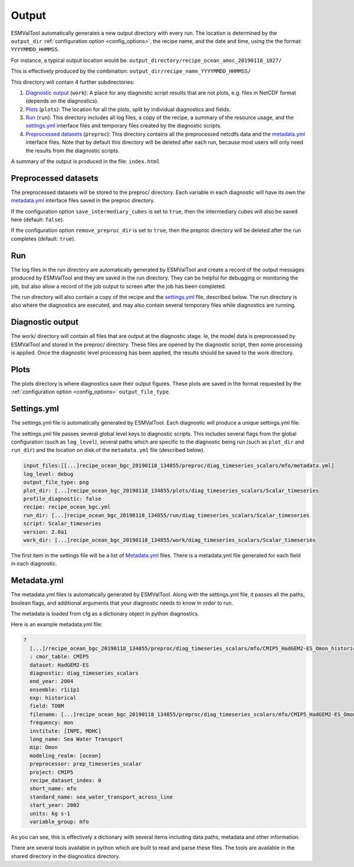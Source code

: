 .. _outputdata:

Output
******

ESMValTool automatically generates a new output directory with every run.
The location is determined by the ``output_dir`` :ref:`configuration option
<config_options>`, the recipe name, and the date and time, using the the
format: ``YYYYMMDD_HHMMSS``.

For instance, a typical output location would be:
``output_directory/recipe_ocean_amoc_20190118_1027/``

This is effectively produced by the combination:
``output_dir/recipe_name_YYYYMMDD_HHMMSS/``

This directory will contain 4 further subdirectories:

1. `Diagnostic output`_ (``work``): A place for any diagnostic script results that are not plots, e.g. files in NetCDF format (depends on the diagnostics).

2. `Plots`_ (``plots``): The location for all the plots, split by individual diagnostics and fields.

3. `Run`_ (``run``): This directory includes all log files, a copy of the recipe, a summary of the resource usage, and the `settings.yml`_ interface files and temporary files created by the diagnostic scripts.

4. `Preprocessed datasets`_ (``preproc``): This directory contains all the preprocessed netcdfs data and the `metadata.yml`_ interface files. Note that by default this directory will be deleted after each run, because most users will only need the results from the diagnostic scripts.

A summary of the output is produced in the file:
``index.html``


Preprocessed datasets
=====================

The preprocessed datasets will be stored to the preproc/ directory.
Each variable in each diagnostic will have its own the `metadata.yml`_
interface files saved in the preproc directory.

If the configuration option ``save_intermediary_cubes`` is set to ``true``,
then the intermediary cubes will also be saved here (default: ``false``).

If the configuration option ``remove_preproc_dir`` is set to ``true``, then the
preproc directory will be deleted after the run completes (default: ``true``).


Run
===

The log files in the run directory are automatically generated by ESMValTool
and create a record of the output messages produced by ESMValTool and they are
saved in the run directory. They can be helpful for debugging or monitoring the
job, but also allow a record of the job output to screen after the job has been
completed.

The run directory will also contain a copy of the recipe and the
`settings.yml`_ file, described below.
The run directory is also where the diagnostics are executed, and may also
contain several temporary files while diagnostics are running.

Diagnostic output
=================

The work/ directory will contain all files that are output at the diagnostic
stage. Ie, the model data is preprocessed by ESMValTool and stored in the
preproc/ directory. These files are opened by the diagnostic script, then some
processing is applied. Once the diagnostic level processing has been applied,
the results should be saved to the work directory.


Plots
=====

The plots directory is where diagnostics save their output figures.  These
plots are saved in the format requested by the :ref:`configuration option
<config_options>` ``output_file_type``.


Settings.yml
============

The settings.yml file is automatically generated by ESMValTool. Each diagnostic
will produce a unique settings.yml file.

The settings.yml file passes several global level keys to diagnostic scripts.
This includes several flags from the global configuration (such as
``log_level``), several paths which are specific to the
diagnostic being run (such as ``plot_dir`` and ``run_dir``) and the location on
disk of the ``metadata.yml`` file (described below).

.. code-block:: yaml

    input_files:[[...]recipe_ocean_bgc_20190118_134855/preproc/diag_timeseries_scalars/mfo/metadata.yml]
    log_level: debug
    output_file_type: png
    plot_dir: [...]recipe_ocean_bgc_20190118_134855/plots/diag_timeseries_scalars/Scalar_timeseries
    profile_diagnostic: false
    recipe: recipe_ocean_bgc.yml
    run_dir: [...]recipe_ocean_bgc_20190118_134855/run/diag_timeseries_scalars/Scalar_timeseries
    script: Scalar_timeseries
    version: 2.0a1
    work_dir: [...]recipe_ocean_bgc_20190118_134855/work/diag_timeseries_scalars/Scalar_timeseries

The first item in the settings file will be a list of `Metadata.yml`_ files.
There is a metadata.yml file generated for each field in each diagnostic.


.. _metadata_yml:

Metadata.yml
============

The metadata.yml files is automatically generated by ESMValTool. Along with the
settings.yml file, it passes all the paths, boolean flags, and additional
arguments that your diagnostic needs to know in order to run.

The metadata is loaded from cfg as a dictionary object in python diagnostics.

Here is an example metadata.yml file:

.. code-block:: yaml

  ?
    [...]/recipe_ocean_bgc_20190118_134855/preproc/diag_timeseries_scalars/mfo/CMIP5_HadGEM2-ES_Omon_historical_r1i1p1_TO0M_mfo_2002-2004.nc
    : cmor_table: CMIP5
    dataset: HadGEM2-ES
    diagnostic: diag_timeseries_scalars
    end_year: 2004
    ensemble: r1i1p1
    exp: historical
    field: TO0M
    filename: [...]recipe_ocean_bgc_20190118_134855/preproc/diag_timeseries_scalars/mfo/CMIP5_HadGEM2-ES_Omon_historical_r1i1p1_TO0M_mfo_2002-2004.nc
    frequency: mon
    institute: [INPE, MOHC]
    long_name: Sea Water Transport
    mip: Omon
    modeling_realm: [ocean]
    preprocessor: prep_timeseries_scalar
    project: CMIP5
    recipe_dataset_index: 0
    short_name: mfo
    standard_name: sea_water_transport_across_line
    start_year: 2002
    units: kg s-1
    variable_group: mfo


As you can see, this is effectively a dictionary with several items including
data paths, metadata and other information.

There are  several tools available in python which are built to read and parse
these files. The tools are available in the shared directory in the diagnostics
directory.
